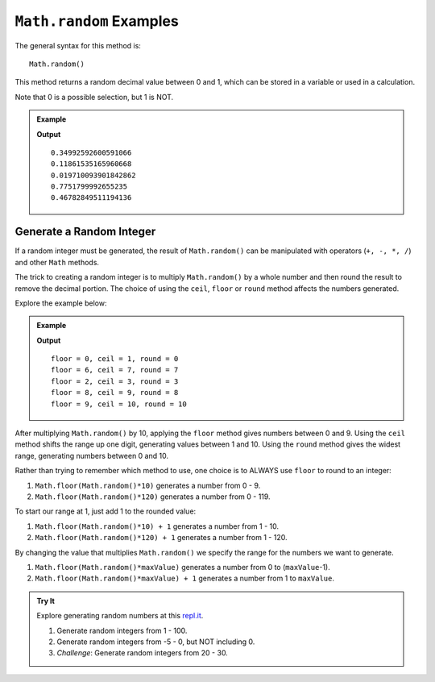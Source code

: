 .. _random-examples:

``Math.random`` Examples
=========================

The general syntax for this method is:

::

   Math.random()

This method returns a random decimal value between 0 and 1, which can be stored
in a variable or used in a calculation.

Note that 0 is a possible selection, but 1 is NOT.

.. admonition:: Example

   .. sourcecode:: js
      :linenos:

      for (i=0; i<5; i++){
         let randNum = Math.random();
         console.log(randNum);
      }

   **Output**
   ::

      0.34992592600591066
      0.11861535165960668
      0.019710093901842862
      0.7751799992655235
      0.46782849511194136

.. _random-integers:

Generate a Random Integer
--------------------------

If a random integer must be generated, the result of ``Math.random()`` can be
manipulated with operators (``+, -, *, /``) and other ``Math`` methods.

The trick to creating a random integer is to multiply ``Math.random()`` by a
whole number and then round the result to remove the decimal portion. The
choice of using the ``ceil``, ``floor`` or ``round`` method affects the numbers
generated.

Explore the example below:

.. admonition:: Example

   .. sourcecode:: js
      :linenos:

      for (i=0; i < 5; i++){
         let num = Math.random()*10;
         console.log(`floor = ${Math.floor(num)}, ceil = ${Math.ceil(num)}, round = ${Math.round(num)}`);
      }

   **Output**
   ::

      floor = 0, ceil = 1, round = 0
      floor = 6, ceil = 7, round = 7
      floor = 2, ceil = 3, round = 3
      floor = 8, ceil = 9, round = 8
      floor = 9, ceil = 10, round = 10

After multiplying ``Math.random()`` by 10, applying the ``floor`` method gives
numbers between 0 and 9. Using the ``ceil`` method shifts the range up one
digit, generating values between 1 and 10. Using the ``round`` method gives the
widest range, generating numbers between 0 and 10.

Rather than trying to remember which method to use, one choice is to ALWAYS
use ``floor`` to round to an integer:

#. ``Math.floor(Math.random()*10)`` generates a number from 0 - 9.
#. ``Math.floor(Math.random()*120)`` generates a number from 0 - 119.

To start our range at 1, just add 1 to the rounded value:

#. ``Math.floor(Math.random()*10) + 1``  generates a number from 1 - 10.
#. ``Math.floor(Math.random()*120) + 1``  generates a number from 1 - 120.

By changing the value that multiplies ``Math.random()`` we specify the range
for the numbers we want to generate.

#. ``Math.floor(Math.random()*maxValue)``  generates a number from
   0 to (``maxValue``-1).
#. ``Math.floor(Math.random()*maxValue) + 1``  generates a number from
   1 to ``maxValue``.

.. admonition:: Try It

   Explore generating random numbers at this `repl.it <https://repl.it/@launchcode/RandomNumberPractice>`__.

   #. Generate random integers from 1 - 100.
   #. Generate random integers from -5 - 0, but NOT including 0.
   #. *Challenge*: Generate random integers from 20 - 30.
